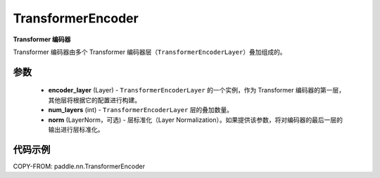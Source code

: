 .. _cn_api_paddle_nn_TransformerEncoder:

TransformerEncoder
-------------------------------

.. py:class:: paddle.nn.TransformerEncoder(encoder_layer, num_layers, norm=None)



**Transformer 编码器**

Transformer 编码器由多个 Transformer 编码器层（``TransformerEncoderLayer``）叠加组成的。


参数
::::::::::::

    - **encoder_layer** (Layer) - ``TransformerEncoderLayer`` 的一个实例，作为 Transformer 编码器的第一层，其他层将根据它的配置进行构建。
    - **num_layers** (int) - ``TransformerEncoderLayer`` 层的叠加数量。
    - **norm** (LayerNorm，可选) - 层标准化（Layer Normalization）。如果提供该参数，将对编码器的最后一层的输出进行层标准化。


代码示例
::::::::::::

COPY-FROM: paddle.nn.TransformerEncoder
